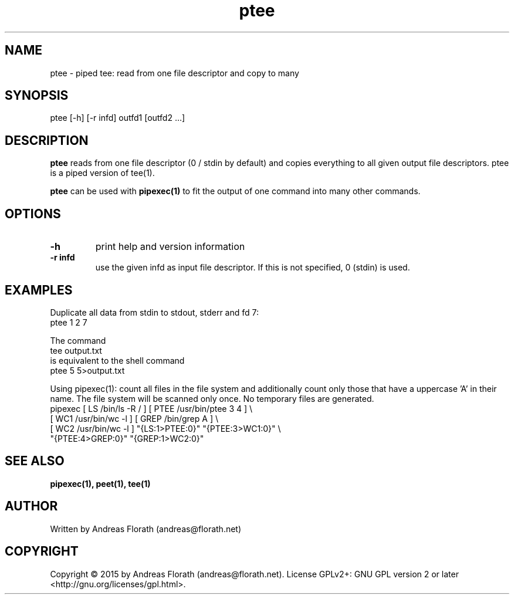 .\" 
.\" Man page for pipexec
.\"
.\" For license, see the 'LICENSE' file.
.\"
.TH ptee 1 2015-03-14 "User Commands" "User Commands"
.SH NAME
ptee \- piped tee: read from one file descriptor and copy to many
.SH SYNOPSIS
ptee [\-h] [\-r infd] outfd1 [outfd2 ...]
.SH DESCRIPTION
.B ptee
reads from one file descriptor (0 / stdin by default) and copies
everything to all given output file descriptors.  ptee is a piped
version of tee(1).
.P
.B ptee
can be used with
.B pipexec(1)
to fit the output of one command into many other commands.
.SH OPTIONS
.TP
\fB\-h\fR
print help and version information
.TP
\fB\-r infd\fR
use the given infd as input file descriptor.  If this is not
specified, 0 (stdin) is used.
.SH EXAMPLES
Duplicate all data from stdin to stdout, stderr and fd 7:
.nf
    ptee 1 2 7
.fi
.P
The command
.nf
    tee output.txt
.fi
is equivalent to the shell command
.nf
    ptee 5 5>output.txt
.fi
.P
Using pipexec(1): count all files in the file system and additionally
count only those that have a uppercase 'A' in their name.  The file
system will be scanned only once.  No temporary files are generated.
.nf
    pipexec [ LS /bin/ls \-R / ] [ PTEE /usr/bin/ptee 3 4 ] \\
      [ WC1 /usr/bin/wc \-l ] [ GREP /bin/grep A ] \\
      [ WC2 /usr/bin/wc \-l ] "{LS:1>PTEE:0}" "{PTEE:3>WC1:0}" \\
      "{PTEE:4>GREP:0}" "{GREP:1>WC2:0}"
.fi
.SH "SEE ALSO"
.BR pipexec(1),
.BR peet(1),
.BR tee(1)
.SH AUTHOR
Written by Andreas Florath (andreas@florath.net)
.SH COPYRIGHT
Copyright \(co 2015 by Andreas Florath (andreas@florath.net).
License GPLv2+: GNU GPL version 2 or later <http://gnu.org/licenses/gpl.html>.
